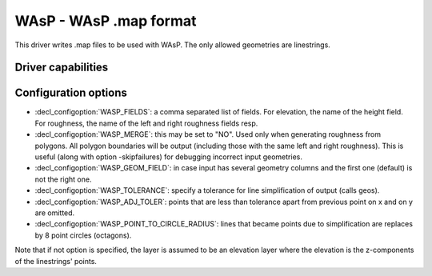 .. _vector.wasp:

WAsP - WAsP .map format
=======================

.. shortname:: WAsP

.. built_in_by_default::

This driver writes .map files to be used with WAsP. The only allowed
geometries are linestrings.

Driver capabilities
-------------------

.. supports_create::

.. supports_georeferencing::

.. supports_virtualio::

Configuration options
---------------------

-  :decl_configoption:`WASP_FIELDS`: a comma separated list of fields. 
   For elevation, the name of the height field. For roughness, the 
   name of the left and right roughness fields resp.
-  :decl_configoption:`WASP_MERGE`: this may be set to "NO". Used only 
   when generating roughness from polygons. All polygon boundaries will 
   be output (including those with the same left and right roughness). 
   This is useful (along with option -skipfailures) for debugging 
   incorrect input geometries.
-  :decl_configoption:`WASP_GEOM_FIELD`: in case input has several 
   geometry columns and the first one (default) is not the right one.
-  :decl_configoption:`WASP_TOLERANCE`: specify a tolerance for line 
   simplification of output (calls geos).
-  :decl_configoption:`WASP_ADJ_TOLER`: points that are less than 
   tolerance apart from previous point on x and on y are omitted.
-  :decl_configoption:`WASP_POINT_TO_CIRCLE_RADIUS`: lines that became 
   points due to simplification are replaces by 8 point circles 
   (octagons).

Note that if not option is specified, the layer is assumed to be an
elevation layer where the elevation is the z-components of the
linestrings' points.
